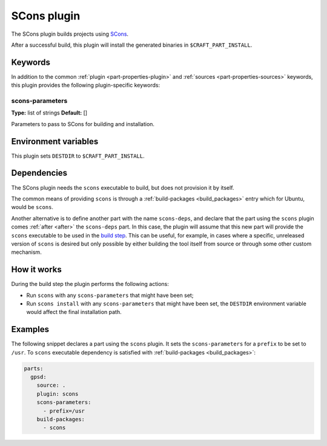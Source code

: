 .. _craft_parts_scons_plugin:

SCons plugin
============

The SCons plugin builds projects using SCons_.

After a successful build, this plugin will install the generated
binaries in ``$CRAFT_PART_INSTALL``.

Keywords
--------

In addition to the common :ref:`plugin <part-properties-plugin>` and
:ref:`sources <part-properties-sources>` keywords, this plugin provides the following
plugin-specific keywords:

scons-parameters
~~~~~~~~~~~~~~~~
**Type:** list of strings
**Default:** []

Parameters to pass to SCons for building and installation.

Environment variables
---------------------

This plugin sets ``DESTDIR`` to ``$CRAFT_PART_INSTALL``.

Dependencies
------------

The SCons plugin needs the ``scons`` executable to build, but does not
provision it by itself.

The common means of providing ``scons`` is through a
:ref:`build-packages <build_packages>` entry which for Ubuntu, would be ``scons``.

Another alternative is to define another part with the name ``scons-deps``, and
declare that the part using the ``scons`` plugin comes :ref:`after <after>` the
``scons-deps`` part. In this case, the plugin will assume that this new part will
provide the ``scons`` executable to be used in the `build step`_. This can be useful,
for example, in cases where a specific, unreleased version of ``scons`` is desired
but only possible by either building the tool itself from source or through some
other custom mechanism.


How it works
------------

During the build step the plugin performs the following actions:

* Run ``scons`` with any ``scons-parameters`` that might have been set;
* Run ``scons install`` with any ``scons-parameters`` that might have been set,
  the ``DESTDIR`` environment variable would affect the final installation path.

Examples
--------

The following snippet declares a part using the ``scons`` plugin. It
sets the ``scons-parameters`` for a ``prefix`` to be set to
``/usr``. To ``scons`` executable dependency is satisfied with
:ref:`build-packages <build_packages>`:

.. code-block:: yaml

    parts:
      gpsd:
        source: .
        plugin: scons
        scons-parameters:
          - prefix=/usr
        build-packages:
          - scons


.. _SCons: https://scons.org/
.. _build step: /common/craft-parts/explanation/lifecycle.html

